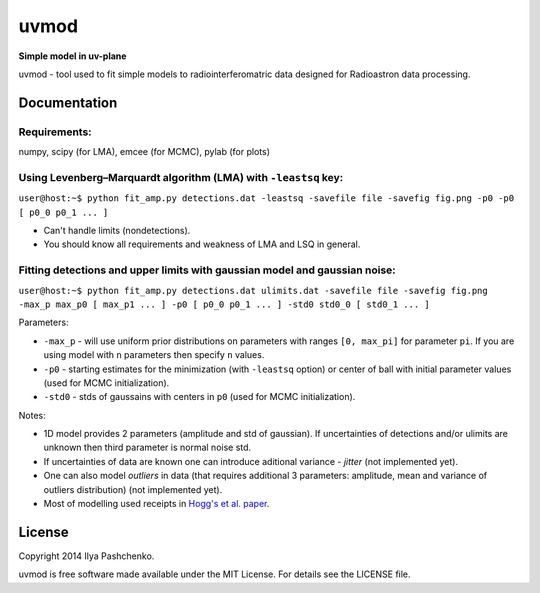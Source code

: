 uvmod
=====

**Simple model in uv-plane**

uvmod - tool used to fit simple models to radiointerferomatric data designed for
Radioastron data processing.

Documentation
-------------

Requirements:
^^^^^^^^^^^^^
numpy, scipy (for LMA), emcee (for MCMC), pylab (for plots)

Using  Levenberg–Marquardt algorithm (LMA) with ``-leastsq`` key:
^^^^^^^^^^^^^^^^^^^^^^^^^^^^^^^^^^^^^^^^^^^^^^^^^^^^^^^^^^^^^^^^^

``user@host:~$ python fit_amp.py detections.dat -leastsq -savefile file -savefig fig.png -p0 -p0 [ p0_0 p0_1 ... ]``   
            
- Can't handle limits (nondetections).
        
- You should know all requirements and weakness of LMA and LSQ in general.      

Fitting detections and upper limits with gaussian model and gaussian noise: 
^^^^^^^^^^^^^^^^^^^^^^^^^^^^^^^^^^^^^^^^^^^^^^^^^^^^^^^^^^^^^^^^^^^^^^^^^^^

``user@host:~$ python fit_amp.py detections.dat ulimits.dat -savefile file -savefig fig.png -max_p max_p0 [ max_p1 ... ] -p0 [ p0_0 p0_1 ... ] -std0 std0_0 [ std0_1 ... ]``

Parameters:

- ``-max_p`` - will use uniform prior distributions on parameters with ranges ``[0, max_pi]`` for parameter ``pi``. If you are using model with ``n`` parameters then specify ``n`` values.

- ``-p0`` - starting estimates for the minimization (with ``-leastsq`` option) or center of ball with initial parameter values (used for MCMC initialization).

- ``-std0`` - stds of gaussains with centers in ``p0`` (used for MCMC initialization).

Notes:

- 1D model provides 2 parameters (amplitude and std of gaussian). If uncertainties of detections and/or ulimits are unknown then third parameter is normal noise std.
    
- If uncertainties of data are known one can introduce aditional variance - *jitter* (not implemented yet).
    
- One can also model *outliers* in data (that requires additional 3 parameters: amplitude, mean and variance of outliers distribution) (not implemented yet).
    
- Most of modelling used receipts in `Hogg's et al. paper`_.

.. _Hogg's et al. paper: http://arxiv.org/abs/1008.4686

License
-------

Copyright 2014 Ilya Pashchenko.

uvmod is free software made available under the MIT License. For details
see the LICENSE file.

